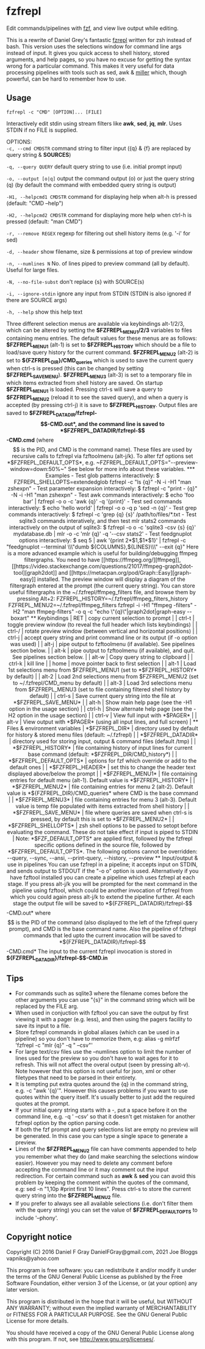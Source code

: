 * fzfrepl
Edit commands/pipelines with [[https://github.com/junegunn/fzf][fzf]], and view live output while editing.

This is a rewrite of Daniel Grey's fantastic [[https://github.com/DanielFGray/fzf-scripts/blob/master/fzrepl][fzrepl]] written for zsh instead of bash.
This version uses the selections window for command line args instead of input.
It gives you quick access to shell history, stored arguments, and help pages, so you have no excuse for getting the syntax wrong for a particular command.
This makes it very useful for data processing pipelines with tools such as sed, awk & [[https://github.com/johnkerl/miller][miller]] which, though powerful, can
be hard to remember how to use.
** Usage
~fzfrepl -c "CMD" [OPTION]... [FILE]~

Interactively edit stdin using stream filters like *awk*, *sed*, *jq*, *mlr*. Uses STDIN if no FILE is supplied. 

OPTIONS: \\

  ~-c, --cmd CMDSTR~        command string to filter input ({q} & {f} are replaced by query string & *SOURCES*)
  
  ~-q, --query QUERY~       default query string to use (i.e. initial prompt input)
  
  ~-o, --output [o|q]~      output the command output (o) or just the query string (q)
                            (by default the command with embedded query string is output)
  
  ~-H1, --helpcmd1 CMDSTR~  command for displaying help when alt-h is pressed (default: "CMD --help")
  
  ~-H2, --helpcmd2 CMDSTR~  command for displaying more help when ctrl-h is pressed (default: "man CMD")
  
  ~-r, --remove REGEX~      regexp for filtering out shell history items (e.g. '-i' for sed)

  ~-d, --header~            show filename, size & permissions at top of preview window
  
  ~-n, --numlines N~        No. of lines piped to preview command (all by default). Useful for large files.
  
  ~-N, --no-file-subst~     don't replace {s} with SOURCE(s)

  ~-i, --ignore-stdin~      ignore any input from STDIN (STDIN is also ignored if there are SOURCE args)
  
  ~-h, --help~              show this help text

Three different selection menus are available via keybindings alt-1/2/3, which can be
altered by setting the *$FZFREPL_MENU1/2/3* variables to files containing menu entries.
The default values for these menus are as follows:
 *$FZFREPL_MENU1* (alt-1) is set to *$FZFREPL_HISTORY* which should be a file to load/save query history
   for the current command.
 *$FZFREPL_MENU2* (alt-2) is set to *${FZFREPL_DIR}/CMD_queries* which is used to save the current query
   when ctrl-s is pressed (this can be changed by setting *$FZFREPL_SAVE_MENU*).
 *$FZFREPL_MENU3* (alt-3) is set to a temporary file in which items extracted from shell history are
   saved.
On startup *$FZFREPL_MENU1* is loaded. Pressing ctrl-s will save a query to *$FZFREPL_MENU2* (reload it
to see the saved query), and when a query is accepted (by pressing ctrl-j) it is save to *$FZFREPL_HISTORY*.
Output files are saved to *$FZFREPL_DATADIR/fzfrepl-$$-CMD.out*, and the command line is saved to
*$FZFREPL_DATADIR/fzfrepl-$$-CMD.cmd* (where $$ is the PID, and CMD is the command name). These files
are used by recursive calls to fzfrepl via fzftoolmenu (alt-j/k).
To alter fzf options set *$FZFREPL_DEFAULT_OPTS*, e.g. ~FZFREPL_DEFAULT_OPTS="--preview-window=down:50%~"
See below for more info about these variables.

*** Examples
 - Test glob patterns interactively:
     $ FZFREPL_SHELLOPTS=extendedglob fzfrepl -c "ls {q}" -N -i -H1 "man zshexpn"
 - Test parameter expansion interactively:
     $ fzfrepl -c "print - {q}" -N -i -H1 "man zshexpn"
 - Test awk commands interactively:
     $ echo 'foo bar' | fzfrepl -o o -c 'awk {q}' -q '{print}'
 - Test sed commands interactively:
     $ echo 'hello world' | fzfrepl -o o -q p 'sed -n {q}'
 - Test grep commands interactively:
     $ fzfrepl -c 'grep {q} {s}' /path/to/files/*.txt
 - Test sqlite3 commands interatively, and then test mlr stats2 commands interactively on the output of sqlite3:
     $ fzfrepl -o o -c 'sqlite3 -csv {s} {q}' mydatabase.db | mlr -o -c 'mlr {q}' -q '--csv stats2'
 - Test feedgnuplot options interactively:
     $ seq 5 | awk '{print 2*$1,$1*$1}' | fzfrepl -c "feedgnuplot --terminal \\\"dumb ${COLUMNS},${LINES}\\\" --exit {q}"

Here is a more advanced example which is useful for building/debugging ffmpeg filtergraphs.
You need to have [[https://ffmpeg.org/][ffmpeg]], [[https://video.stackexchange.com/questions/21017/ffmpeg-graph2dot-tool][graph2dot]] and [[https://metacpan.org/pod/Graph::Easy][graph-easy]] installed.
The preview window will display a diagram of the filtergraph entered at the prompt (the current query string).
You can store useful filtergraphs in the ~/.fzfrepl/ffmpeg_filters file, and browse them by pressing Alt+2:

FZFREPL_HISTORY=~/.fzfrepl/ffmpeg_filters_history FZFREPL_MENU2=~/.fzfrepl/ffmpeg_filters fzfrepl -i -H1 "ffmpeg -filters" -H2 "man ffmpeg-filters" -o q -c "echo \"{q}\"|graph2dot|graph-easy --boxart"

** Keybindings
| RET    | copy current selection to prompt                                                                        |
| ctrl-t | toggle preview window (to reveal the full header which lists keybindings)                               |
| ctrl-/ | rotate preview window (between vertical and horizontal positions)                                       |
| ctrl-j | accept query string and print command line or its output (if -o option was used)                        |
| alt-j  | pipe output to fzftoolmenu (if available). See pipelines section below.                                 |
| alt-k  | pipe output to fzftoolmenu (if available), and quit. See pipelines section below.                       |
| alt-w  | Copy query string to clipboard                                                                          |
| ctrl-k | kill line                                                                                               |
| home   | move pointer back to first selection                                                                    |
| alt-1  | Load 1st selections menu from $FZFREPL_MENU1 (set to *$FZFREPL_HISTORY* by default)                     |
| alt-2  | Load 2nd selections menu from $FZFREPL_MENU2 (set to ~/.fzfrepl/CMD_menu by default)                    |
| alt-3  | Load 3rd selections menu from $FZFREPL_MENU3 (set to file containing filtered shell history by default) |
| ctrl-s | Save current query string into the file at *$FZFREPL_SAVE_MENU*                                         |
| alt-h  | Show main help page (see the -H1 option in the usage section)                                           |
| ctrl-h | Show alternate help page (see the -H2 option in the usage section)                                      |
| ctrl-v | View full input with *$PAGER*                                                                           |
| alt-v  | View output with *$PAGER* (using all input lines, and full screen)                                      |
** Files & environment variables
| *$FZFREPL_DIR*          | directory used by default for history & stored menu files (default: ~/.fzfrepl)                                             |
| *$FZFREPL_DATADIR*      | directory used for storing input, output & command files (default /tmp)                                                     |
| *$FZFREPL_HISTORY*      | file containing history of input lines for current base command (default: *$FZFREPL_DIR/CMD_history*)                       |
| *$FZFREPL_DEFAULT_OPTS* | options for fzf which override or add to the default ones                                                                   |
| *$FZFREPL_HEADER*       | set this to change the header text displayed above/below the prompt                                                         |
| *$FZFREPL_MENU1*        | file containing entries for default menu (alt-1). Default value is *$FZFREPL_HISTORY*                                       |
| *$FZFREPL_MENU2*        | file containing entries for menu 2 (alt-2). Default value is *${FZFREPL_DIR}/CMD_queries* where CMD is the base command     |
| *$FZFREPL_MENU3*        | file containing entries for menu 3 (alt-3). Default value is temp file populated with items extracted from shell history    |
| *$FZFREPL_SAVE_MENU*    | file where queries are saved when ctrl-s is pressed, by default this is set to *$FZFREPL_MENU2*                             |
| *$FZFREPL_SHELLOPTS*    | zsh shell options to be passed to setopt before evaluating the command. These do not take effect if input is piped to STDIN |
Note: *$FZF_DEFAULT_OPTS* are applied first, followed by the fzfrepl specific options defined in the source file,
followed by *$FZFREPL_DEFAULT_OPTS*.
The following options cannot be overridden: --query, --sync, --ansi, --print-query, --history, --preview
** Input/output & use in pipelines
You can use fzfrepl in a pipeline; it accepts input on STDIN, and sends output to STDOUT if the "-o o" option is used.
Alternatively if you have fzftool installed you can create a pipeline which uses fzfrepl at each stage.
If you press alt-j/k you will be prompted for the next command in the pipeline using fzftool, which could be
another invocation of fzfrepl from which you could again press alt-j/k to extend the pipeline further.
At each stage the output file will be saved to *${FZFREPL_DATADIR}/fzfrepl-$$-CMD.out* where $$ is the PID of the
command (also displayed to the left of the fzfrepl query prompt), and CMD is the base command name.
Also the pipeline of fzfrepl commands that led upto the current invocation will be saved to *${FZFREPL_DATADIR}/fzfrepl-$$-CMD.cmd*
The input to the current fzfrepl invocation is stored in *${FZFREPL_DATADIR}/fzfrepl-$$-CMD.in*
** Tips
  - For commands such as sqlite3 where the filename comes before the other arguments you can use "{s}" in the
    command string which will be replaced by the FILE arg.
  - When used in conjuction with fzftool you can save the output by first viewing it with a pager (e.g. less),
    and then using the pagers facility to save its input to a file.
  - Store fzfrepl commands in global aliases (which can be used in a pipeline) so you don't have to memorize them,
    e.g: alias -g mlrfzf 'fzfrepl -c "mlr {q}" -q " --csv"'
  - For large text/csv files use the --numlines option to limit the number of lines used for the preview so you
    don't have to wait ages for it to refresh. This will not affect the overal output (seen by pressing alt-v).
    Note however that this option is not useful for json, xml or other filetypes that need to be parsed in their
    entirety.
  - It is tempting put extra quotes around the {q} in the command string, e.g. -c "awk '{q}'". However this causes
    problems if you want to use quotes within the query itself. It's usually better to just add the required quotes
    at the prompt.
  - If your initial query string starts with a -, put a space before it on the command line, e.g. -q ' --csv' so that
    it doesn't get mistaken for another fzfrepl option by the option parsing code.
  - If both the fzf prompt and query selections list are empty no preview will be generated.
    In this case you can type a single space to generate a preview.
  - Lines of the *$FZFREPL_MENU2* file can have comments appended to help you remember what they do (and make searching
    the selections window easier). However you may need to delete any comment before accepting the command line or it may
    comment out the input redirection. For certain command such as *awk* & *sed* you can avoid this problem by keeping the
    comment within the quotes of the command, e.g: sed -n "1,10p #print first 10 lines".
    Press ctrl-s to store the current query string into the *$FZFREPL_MENU2* file.
  - If you prefer to always see all available selections (i.e. don't filter them with the query string) you can set
    the value of *$FZFREPL_DEFAULT_OPTS* to include '--phony'.

** Copyright notice
Copyright (C) 2016 Daniel F Gray DanielFGray@gmail.com, 2021 Joe Bloggs vapniks@yahoo.com

This program is free software: you can redistribute it and/or modify it under the terms of the GNU General Public License as published by the Free Software Foundation, either version 3 of the License, or (at your option) any later version.

This program is distributed in the hope that it will be useful, but WITHOUT ANY WARRANTY; without even the implied warranty of MERCHANTABILITY or FITNESS FOR A PARTICULAR PURPOSE. See the GNU General Public License for more details.

You should have received a copy of the GNU General Public License along with this program. If not, see http://www.gnu.org/licenses/.   
